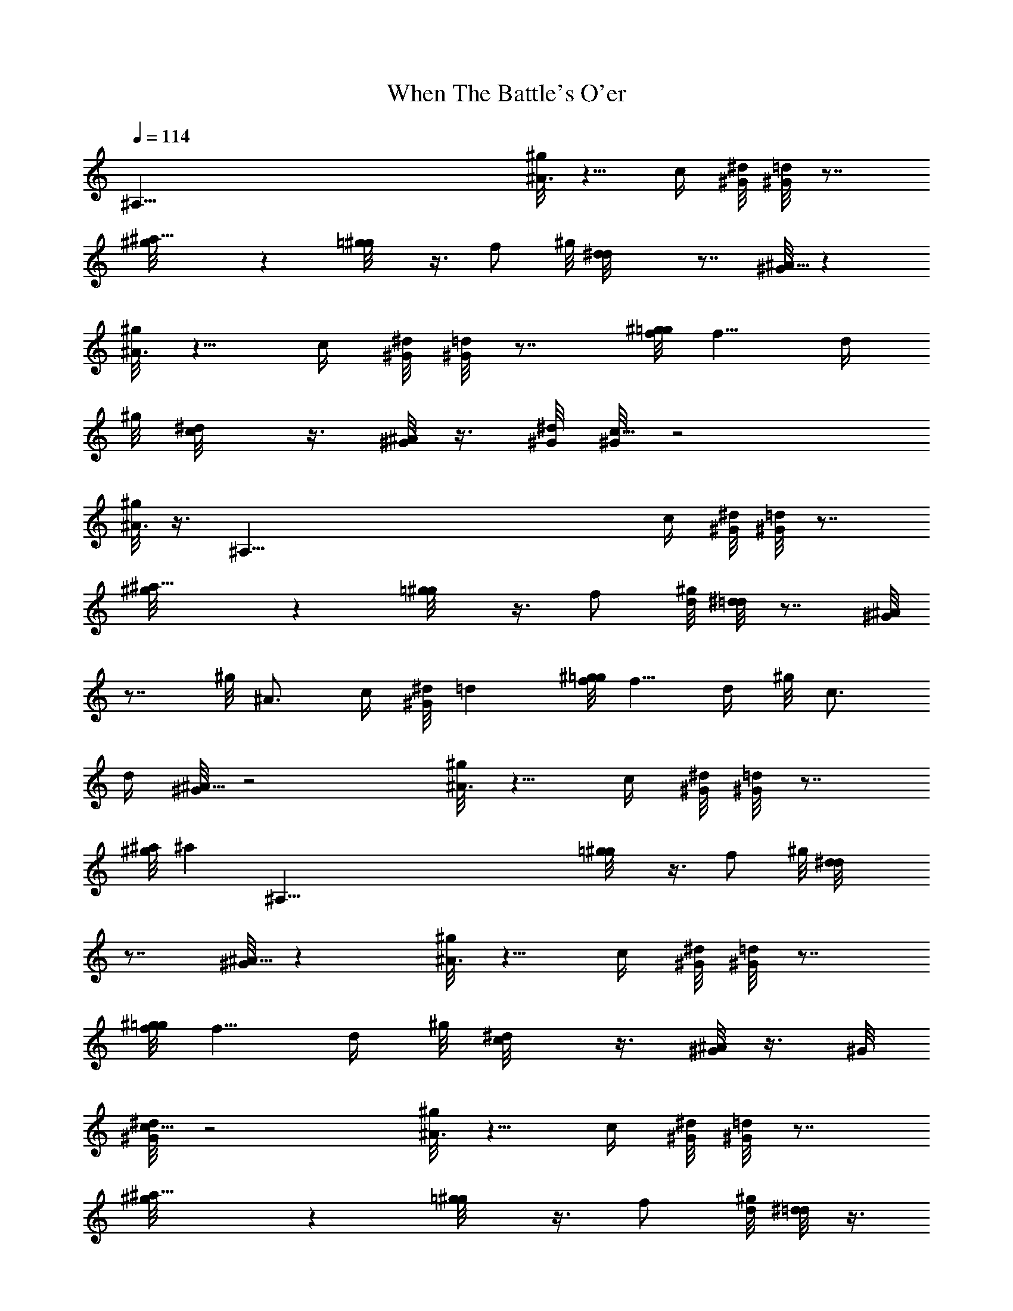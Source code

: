 X: 1
T: When The Battle's O'er
Z: by Tiamo/Skjald
L: 1/4
Q: 1/4=114
K: C
[^A,121/8z13/8] [^g/8^A3/4] z5/8 c/4 [^G/8^d/8] [^G/8=d] z7/8
[^a9/8^g/8] z [=g/2^g/8] z3/8 f/2 ^g/8 [d^d/8] z7/8 [^G/8^A9/8] z
[^g/8^A3/4] z5/8 c/4 [^G/8^d/8] [^G/8=d] z7/8 [^g/8f/8=g/8] f5/8 d/4
^g/8 [c/2^d/8] z3/8 [^G/8^A/2] z3/8 [^G/8^d/8] [^G/8c17/8] z2
[^g/8^A3/4] z3/8 [^A,121/8z/4] c/4 [^G/8^d/8] [^G/8=d] z7/8
[^a9/8^g/8] z [=g/2^g/8] z3/8 f/2 [^g/8d/8] [^d/8=d] z7/8 [^G/8^A]
z7/8 ^g/8 ^A3/4 c/4 [^G/8^d/8] =d [^g/8f/8=g/8] f5/8 d/4 ^g/8 c3/4
d/4 [^G/8^A17/8] z2 [^g/8^A3/4] z5/8 c/4 [^G/8^d/8] [^G/8=d] z7/8
[^a/8^g/8] [^az/2] [^A,121/8z/2] [=g/2^g/8] z3/8 f/2 ^g/8 [d^d/8]
z7/8 [^G/8^A9/8] z [^g/8^A3/4] z5/8 c/4 [^G/8^d/8] [^G/8=d] z7/8
[^g/8f/8=g/8] f5/8 d/4 ^g/8 [c/2^d/8] z3/8 [^G/8^A/2] z3/8 ^G/8
[^d/8^G/8c17/8] z2 [^g/8^A3/4] z5/8 c/4 [^G/8^d/8] [^G/8=d] z7/8
[^a9/8^g/8] z [=g/2^g/8] z3/8 f/2 [^g/8d/8] [^d/8=d] z3/8
[^A,121/8z/2] [^G/8^A] z7/8 ^g/8 ^A3/4 c/4 [^G/8^d/8] =d
[^g/8f/8=g/8] f5/8 d/4 ^g/8 c3/4 d/4 [^G/8^A17/8] z2 [^g/8f/8=g/8]
f5/8 d/4 ^g/8 [c^d/8] z7/8 [^G/8^A9/8] z [^a3/4^g/8] z5/8 ^g/4
[=g/8^g/8] =g [^g/8f] z7/8 [^g/8^A7/8] z5/8 [^A,121/8z/8] c/4
[^G/8^d/8] =d [^g/8f3/4=g/8] z5/8 d/4 [^g/8c/8] [^d/8c/2] z3/8
[^G/8^A/2] z3/8 [^G/8^d/8] c2 [^g/8f/8] [=g/8f3/4] z5/8 =d/4
[^g/8c^d/8] z7/8 ^G/8 ^A [^a/8^g/8] ^a5/8 ^g3/8 [=g^g/8] z7/8
[^g/8f9/8] z [^g/8^A3/4] z5/8 c/4 [^G/8^d/8] [^G/8=d] z7/8 [^g/8f/8]
[=g/8f5/8] z/2 [^A,121/8d3/8] [^g/8c3/4] z5/8 d/4 [^G/8^A17/8] z2
[^g/8f/8=g/8] f5/8 d/4 ^g/8 [c^d/8] z7/8 [^G/8^A9/8] z [^a3/4^g/8]
z5/8 ^g/4 =g/8 [^g/8=g] z7/8 [^g/8f] z7/8 ^g/8 ^A3/4 c/4 [^G/8^d/8]
=d [^g/8f/8=g/8] f5/8 d/4 ^g/8 [c/2^d/8] z3/8 [^G/8^A/2] z3/8
[^G/8^d/8] [^G/8c2] z5/8 [^A,113/8z5/4] ^g/8 [f3/4=g/8] z5/8 =d/4
[^g/8c/8^d/8] c [^G/8^A] z7/8 [^a/8^g/8] ^a3/4 ^g/4 [=g^g/8] z7/8
^g/8 f [^g/8^A3/4] z5/8 c/4 ^G/8 [^d/8^G/8=d] z7/8 [^g/8f/8]
[=g/8f3/4] z5/8 d/4 [^g/8c3/4] z5/8 d/4 [^G/8^A17/8]